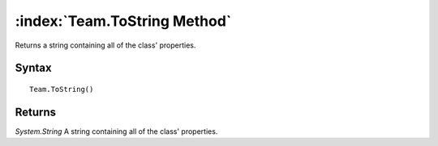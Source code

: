 :index:`Team.ToString Method`
=============================

Returns a string containing all of the class' properties.

Syntax
------

::

	Team.ToString()

Returns
-------

*System.String* A string containing all of the class' properties.
